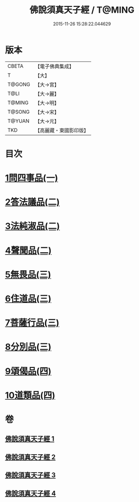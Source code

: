 #+TITLE: 佛說須真天子經 / T@MING
#+DATE: 2015-11-26 15:28:22.044629
* 版本
 |     CBETA|【電子佛典集成】|
 |         T|【大】     |
 |    T@GONG|【大→宮】   |
 |      T@LI|【大→麗】   |
 |    T@MING|【大→明】   |
 |    T@SONG|【大→宋】   |
 |    T@YUAN|【大→元】   |
 |       TKD|【高麗藏・東國影印版】|

* 目次
* [[file:KR6i0221_001.txt::001-0096c7][1問四事品(一)]]
* [[file:KR6i0221_002.txt::002-0101c11][2答法議品(二)]]
* [[file:KR6i0221_002.txt::0102b6][3法純淑品(二)]]
* [[file:KR6i0221_002.txt::0103b10][4聲聞品(二)]]
* [[file:KR6i0221_003.txt::003-0104c6][5無畏品(三)]]
* [[file:KR6i0221_003.txt::0106a11][6住道品(三)]]
* [[file:KR6i0221_003.txt::0106c20][7菩薩行品(三)]]
* [[file:KR6i0221_003.txt::0107a22][8分別品(三)]]
* [[file:KR6i0221_004.txt::004-0109a28][9頌偈品(四)]]
* [[file:KR6i0221_004.txt::0110a29][10道類品(四)]]
* 卷
** [[file:KR6i0221_001.txt][佛說須真天子經 1]]
** [[file:KR6i0221_002.txt][佛說須真天子經 2]]
** [[file:KR6i0221_003.txt][佛說須真天子經 3]]
** [[file:KR6i0221_004.txt][佛說須真天子經 4]]
